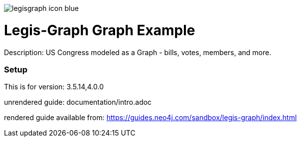 :name: legis-graph
:long_name: Legis-Graph
:description: US Congress modeled as a Graph - bills, votes, members, and more.
:icon: 
:logo: resources/legisgraph-icon-blue.png
:tags: 
:author: Will Lyons
:use-load-script: scripts/legis-graph.cyp
:use-dump-file: false
:use-plugin: false
:target-db-version: 3.5.14,4.0.0
:bloom-perspective: false
:guide: documentation/intro.adoc
:rendered-guide: https://guides.neo4j.com/sandbox/legis-graph/index.html
:model:
:model-guide:
//also need to think about all the various neo4j.conf stuff we'd want to set as well, e.g. memory, whitelist procedures, etc.

image::{logo}[]

= {long_name} Graph Example

Description: {description}

=== Setup

This is for version: {target-db-version}

unrendered guide: {guide}

rendered guide available from: {rendered-guide}
